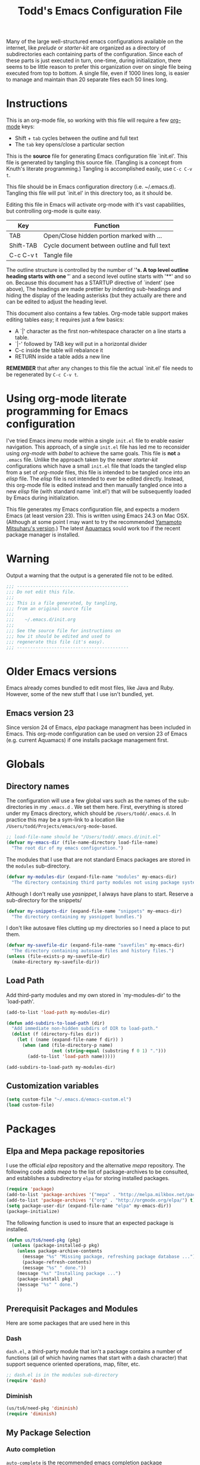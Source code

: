 #+TITLE:  Todd's Emacs Configuration File
#+AUTHOR: Todd Smith
#+EMAIL:  todd@tsmith.org

#+STARTUP: indent

Many of the large well-structured emacs configurations available
on the internet, like /prelude/ or /starter-kit/ are organized
as a directory of subdirectories each containing parts of the
configuration.  Since each of these parts is just executed in turn,
one-time, during initialization, there seems to be little reason
to prefer this organization over on single file being executed
from top to bottom.  A single file, even if 1000 lines long, is
easier to manage and maintain than 20 separate files each 50 lines long.

* Instructions

This is an org-mode file, so working with this file will require a
few [[http://www.orgmode.org][org-mode]] keys:

    - Shift + =tab= cycles between the outline and full text
    - The =tab= key opens/close a particular section

This is the *source* file for generating Emacs configuration file
`init.el'.  This file is generated by tangling this source file.
(Tangling is a concept from Knuth's literate programming.)  
Tangling is accomplished easily, use =C-c C-v t=.

This file should be in Emacs configuration directory (i.e. ~/.emacs.d).
Tangling this file will put `init.el' in this directory too, as it
should be.

Editing this file in Emacs will activate org-mode with it's vast 
capabilities, but controlling org-mode is quite easy.  

  | Key       | Function                                     |
  |-----------+----------------------------------------------|
  | TAB       | Open/Close hidden portion marked with ...    |
  | Shift-TAB | Cycle document between outline and full text |
  | C-c C-v t | Tangle file                                  |

The outline structure is controlled by the number of '*'s.
A top level outline heading starts with one '*' and a 
second level outline starts with '**' and so on.  Because this
document has a STARTUP directive of `indent' (see above), 
The headings are made prettier by indenting sub-headings
and hiding the display of the leading asterisks (but they
actually are there and can be edited to adjust the heading level.

This document also contains a few tables.  Org-mode table support
makes editing tables easy; it requires just a few basics:
  
    - A `|' character as the first non-whitespace character on a line
      starts a table.  
    - `|-' followed by TAB key will put in a horizontal divider
    - C-c inside the table will rebalance it
    - RETURN inside a table adds a new line

*REMEMBER* that after any changes to this file the actual `init.el' file
needs to be regenerated by =C-c C-v t=.

* Using org-mode literate programming for Emacs configuration

  I've tried Emacs /imenu/ mode within a single =init.el= file
  to enable easier navigation.  This approach, of a single =init.el=
  file has led me to reconsider using
  /org-mode/ with /babel/ to achieve the same goals.  This file is 
  *not* a =.emacs= file.  Unlike the approach taken by the newer
  /starter-kit/ configurations which have a small =init.el= file
  that loads the tangled elisp from a set of /org-mode/ files,
  this file is intended to be tangled once into an /elisp/ file.
  The /elisp/ file is not intended to ever be edited directly.
  Instead, this org-mode file is edited instead and then manually
  tangled once into a new /elisp/ file (with standard name `init.el')
  that will be subsequently loaded by Emacs during initialization.

  This file generates my Emacs configuration file, and expects a
  modern Emacs (at least version 23). This is written using Emacs 24.3
  on Mac OSX. (Although at some point I may want to try the recommended
  [[https://github.com/railwaycat/emacs-mac-port][Yamamoto Mitsuharu's version]].) The latest [[http://aquamacs.org/][Aquamacs]] sould work too
  if the recent package manager is installed.
  
* Warning

  Output a warning that the output is a generated file not to be edited.

#+NAME: warning
#+BEGIN_SRC emacs-lisp
  ;;; ------------------------------------------
  ;;; Do not edit this file.
  ;;; 
  ;;; This is a file generated, by tangling,
  ;;; from an original source file
  ;;;
  ;;;    ~/.emacs.d/init.org
  ;;;
  ;;; See the source file for instructions on
  ;;; how it should be edited and used to
  ;;; regenerate this file (it's easy).
  ;;; ------------------------------------------
#+END_SRC

* Older Emacs versions

   Emacs already comes bundled to edit most files, like Java and Ruby.
   However, some of the new stuff that I use isn't bundled, yet.

** Emacs version 23

    Since version 24 of Emacs, /elpa/ package managment has been included 
    in Emacs. This org-mode configuration can be used on version 23 of Emacs (e.g. 
    current Aquamacs) if one installs package management first.

* Globals
** Directory names

  The configuration will use a few global vars such as the names of
  the sub-directories in my =.emacs.d= . We set them here.  First,
  everything is stored under my Emacs directory, which should be
  =/Users/todd/.emacs.d=. In practice this may be a sym-link to
  a location like =/Users/todd/Projects/emacs/org-mode-based=.

#+BEGIN_SRC emacs-lisp
;; load-file-name should be "/Users/todd/.emacs.d/init.el"
(defvar my-emacs-dir (file-name-directory load-file-name)
  "The root dir of my emacs configuration.")
#+END_SRC

  The modules that I use that are not standard Emacs packages are
  stored in the =modules= sub-directory.

#+BEGIN_SRC emacs-lisp
(defvar my-modules-dir (expand-file-name "modules" my-emacs-dir)
  "The directory containing third party modules not using package system.")
#+END_SRC

  Although I don't really use /yasnippet/, I always have plans to
  start.  Reserve a sub-directory for the snippets/

#+BEGIN_SRC emacs-lisp
(defvar my-snippets-dir (expand-file-name "snippets" my-emacs-dir)
  "The directory containing my yasnippet bundles.")
#+END_SRC

  I don't like autosave files clutting up my directories so I need a
  place to put them.

#+BEGIN_SRC emacs-lisp
(defvar my-savefile-dir (expand-file-name "savefiles" my-emacs-dir)
  "The directory containing autosave files and history files.")
(unless (file-exists-p my-savefile-dir)
  (make-directory my-savefile-dir))
#+END_SRC

** Load Path

  Add third-party modules and my own stored in `my-modules-dir' to
  the `load-path'.

#+NAME: load-path
#+BEGIN_SRC emacs-lisp
  (add-to-list 'load-path my-modules-dir)

  (defun add-subdirs-to-load-path (dir)
    "Add immediate non-hidden subdirs of DIR to load-path."
    (dolist (f (directory-files dir))
      (let ( (name (expand-file-name f dir)) )
        (when (and (file-directory-p name)
                   (not (string-equal (substring f 0 1) ".")))
          (add-to-list 'load-path name)))))

  (add-subdirs-to-load-path my-modules-dir)
#+END_SRC

** Customization variables

#+NAME: customization-file
#+BEGIN_SRC emacs-lisp
  (setq custom-file "~/.emacs.d/emacs-custom.el")
  (load custom-file)
#+END_SRC

* Packages
** Elpa and Mepa package repositories

I use the official /elpa/ repository and the alternative /mepa/ repository.
The following code adds /mepa/ to the list of package-archives to be consulted,
and establishes a subdirectory =elpa= for storing installed packages.

#+NAME: elpa-and-mepa
#+BEGIN_SRC emacs-lisp
(require 'package)
(add-to-list 'package-archives '("mepa" . "http://melpa.milkbox.net/packages/") t)
(add-to-list 'package-archives '("org" . "http://orgmode.org/elpa/") t)
(setq package-user-dir (expand-file-name "elpa" my-emacs-dir))
(package-initialize)
#+END_SRC

The following function is used to insure that an expected package
is installed.

#+NAME: need-pkg
#+BEGIN_SRC emacs-lisp
  (defun us/ts6/need-pkg (pkg)
    (unless (package-installed-p pkg)
      (unless package-archive-contents
        (message "%s" "Missing package, refreshing package database ...")
        (package-refresh-contents)
        (message "%s" " done."))
      (message "%s" "Installing package ...")
      (package-install pkg)
      (message "%s" " done.")
      ))
#+END_SRC

** Prerequisit Packages and Modules
Here are some packages that are used here in this 

*** Dash

=dash.el=, a third-party module that isn't a package contains
a number of functions (all of which having names that start with a
dash character) that support sequence oriented operations, map,
filter, etc.

#+NAME: dash
#+BEGIN_SRC emacs-lisp
  ;; dash.el is in the modules sub-directory
  (require 'dash)
#+END_SRC

*** Diminish

#+NAME: diminish
#+BEGIN_SRC emacs-lisp
  (us/ts6/need-pkg 'diminish)
  (require 'diminish)
#+END_SRC

** My Package Selection
*** Auto completion

=auto-complete= is the recommended emacs completion package

#+NAME: auto-complete
#+BEGIN_SRC emacs-lisp
  (us/ts6/need-pkg 'auto-complete)
#+END_SRC

**** Python auto completion

To use it with python we will install the jedi package, but this 
has a couple of packages that are dependencies:

  - deferred :: simple asynchronous functions for emacs
  - epc :: an asynchronous RPC package for emacs
	  
#+NAME: deferred
#+BEGIN_SRC emacs-lisp
  (us/ts6/need-pkg 'deferred)
#+END_SRC

#+NAME: EPC
#+BEGIN_SRC emacs-lisp
  (us/ts6/need-pkg 'epc)
#+END_SRC

Now, to support the python side of the jedi, make sure we have the
virtualenv package.  

There seems to be a bug in this package 
when using the default python support of Emacs 24.  Normally, 
=virtualenv-workon= trys to start a python shell.  It does so by first
trying to switch to a running python shell buffer and then trys to
start a python shell with the first one of =py-shell=, =python-shell=,
and =run-python= that it finds.  Under Emacs 24, it uses the function
=run-python=.  The code for =virtualenv-workon= incorrectly calls =run-python=
with no arguments.  There are two possible workarounds: one, set the
customizable variable =virtualenv-workon-starts-python= to =nil= to 
prevent the default behavior of starting a python shell, and two, 
the workaround that we provide here, define a new function =python-shell=
that correctly invokes =run-python=.

Note that I usually keep my virtualenv's in `~/.virtualenv' rather than
`~/.virtualenvs' as is assumed by `virtualenv.el' so I explicitly set
the virtualenv-root here.

Consider using file `.dir-locals.el', see documentation for 
`virtualenv.el'.

#+NAME: virutalenv
#+BEGIN_SRC emacs-lisp
  (unless (fboundp 'python-shell)
  (defun python-shell () (run-python "python")))
  (us/ts6/need-pkg 'virtualenv)
  (eval-after-load "virtualenv"
    '(progn
       (setq virtualenv-root "~/.virtualenv")))
  (virtualenv-workon "py331")
#+END_SRC

=jedi.el= requires two executables to be available so that Emacs can
talk to the external Jedi program.  We assume that these have already
been installed in any virtualenv that we start before using =jedi.el=.

#+NAME: jedi
#+BEGIN_SRC emacs-lisp
  (message "%s" "Make sure that python packages `jedi' and `epc' have been installed before using jedi")
  (message "  %s" "Use: `pip install jedi; pip install epc' inside the virtualenv")
  
  (us/ts6/need-pkg 'jedi)
  (eval-after-load "jedi"
    '(progn
       (define-key jedi-mode-map   (kbd "<C-tab>") 'jedi:key-complete)
       (define-key jedi-mode-map   (kbd "C-.") 'jedi:key-goto-definition)
       (define-key jedi-mode-map   (kbd "C-c d") 'jedi:key-show-doc)
       (define-key jedi-mode-map   (kbd "C-c r") 'jedi:key-related-names)
       ))
  
  (add-hook 'python-mode-hook 'jedi:setup)
#+END_SRC

**** IPython

To provide auto-completion in Emacs binding EIN (Emacs IPython
Notebook) when using IPython, see =ein:jedi-setup= in the EIN
manual.  It's possible to run auto-completion in both =jedi.el= and
and EIN at the same time.

**** Clojure nREPL auto completion

#+NAME: ac-nrepl
#+BEGIN_SRC emacs-lisp
  (us/ts6/need-pkg 'ac-nrepl)
#+END_SRC   

*** ace-jump-mode

I'm not sure how =ace-jump-mode-pop-mark= works, but I've 
enabled a key-binding below so I can try it out too.

#+NAME: ace-jump-mode
#+BEGIN_SRC emacs-lisp
  (us/ts6/need-pkg 'ace-jump-mode)
  (define-key global-map (kbd "C-c SPC") 'ace-jump-mode)
  (define-key global-map (kbd "C-x SPC") 'ace-jump-mode-pop-mark)
#+END_SRC

*** ack-and-a-half

#+NAME: ack-and-a-half
#+BEGIN_SRC emacs-lisp
  (us/ts6/need-pkg 'ack-and-a-half)
  (defalias 'ack 'ack-and-a-half)
  (defalias 'ack-same 'ack-and-a-half-same)
  (defalias 'ack-find-file 'ack-and-a-half-find-file)
  (defalias 'ack-find-file-same 'ack-and-a-half-find-file-same)
#+END_SRC

*** TeX and Latex

**** auctex

#+NAME: auctex
#+BEGIN_SRC emacs-lisp
  (us/ts6/need-pkg 'auctex)
  
  (setq TeX-auto-save t)
  (setq TeX-parse-self t)
  
  ;; ask each time I open a new tex file for the master file
  (setq-default TeX-master nil)
  
  (add-hook 'LaTeX-mode-hook 'visual-line-mode)
  ; or (add-hook 'LaTeX-mode-hook 'auto-fill-mode)
  
  (add-hook 'LaTeX-mode-hook 'flyspell-mode)
  (add-hook 'LaTeX-mode-hook 'LaTeX-math-mode)
  
  (add-hook 'LaTeX-mode-hook 'turn-on-reftex)
  (setq reftex-plug-into-AUCTeX t)
  
  (setq TeX-PDF-mode t)
#+END_SRC

*** Clojure

#+NAME: auctex
#+BEGIN_SRC emacs-lisp
  (us/ts6/need-pkg 'clojure-mode)
  (us/ts6/need-pkg 'clojure-test-mode)
  (us/ts6/need-pkg 'nrepl)
#+END_SRC

*** CoffeeScript and IcedCoffeeScript

#+NAME: coffee-mode
#+BEGIN_SRC emacs-lisp
  (us/ts6/need-pkg 'coffee-mode)
#+END_SRC

*** CSS

css-mode is a built-in mode in Emacs 24

*** Erlang

I don't have Erlang installed so I won't be needing this (yet), setting
tangle to no.

#+NAME: erlang
#+BEGIN_SRC emacs-lisp :tangle no
  (us/ts6/need-pkg 'erlang)
  (setq load-path (cons  "/usr/local/otp/lib/tools-<ToolsVer>/emacs"
                         load-path))
  (setq erlang-root-dir "/usr/local/otp")
  (setq exec-path (cons "/usr/local/otp/bin" exec-path))
#+END_SRC
*** Expand Region

#+NAME: expand-region
#+BEGIN_SRC emacs-lisp
  (us/ts6/need-pkg 'expand-region)
  (define-key global-map (kbd "C-=") 'er/expand-region)
#+END_SRC

*** Exec Path From Shell

I use this for [[Mac OS X]]

#+NAME: exec-path
#+BEGIN_SRC emacs-lisp
  (us/ts6/need-pkg 'exec-path-from-shell)
#+END_SRC

*** Cucumber

Package =feature-mode= support editing Gherkin (Cucumber) user stories.

In order to get goto-step-definition to work, you must install the
ruby_parser gem (version 2.0.x). For example:

#+BEGIN_EXAMPLE shell
    gem install ruby_parser --version=2.0.5
#+END_EXAMPLE

(be sure and use the ruby-interpreter that emacs will use based on
`exec-path')

#+NAME: cucumber
#+BEGIN_SRC emacs-lisp
  (us/ts6/need-pkg 'feature-mode)
  (setq feature-default-language "en")  ; set english as default
  (add-to-list 'auto-mode-alist '("\.feature$" . feature-mode))
#+END_SRC

*** Flycheck

Flycheck (an improved flymake) does on-the-fly syntax checking.  It is
not supported on Emacs 23!

Flycheck has built-in sytax checking for many languages:

      - CoffeeScript
      - CSS
      - Elixir
      - Emacs Lisp
      - Erlang
      - Go
      - Haml
      - HTML
      - Javascript
      - JSON
      - Lua
      - Perl
      - PHP
      - Python
      - Ruby
      - Rust
      - RST (ReStructuredText)
      - Sass
      - SCSS
      - Shell scripts (POSIX Shell, Bash and Zsh)
      - TeX/LaTeX
      - XML
        
        
The readme on flycheck's github page states that most checkers have
dependencies against external tools that perform the checking. Use
C-c ! ? to see what a checker needs, e.g. C-c ! ? python-pylint.
I'll have to experiment with this.

#+NAME: flycheck
#+BEGIN_SRC emacs-lisp
  (us/ts6/need-pkg 'flycheck)
  (add-hook 'after-init-hook #'global-flycheck-mode)
#+END_SRC

*** Flyspell

On-the-fly spell checking.

#+NAME: flyspell
#+BEGIN_SRC emacs-lisp
  (us/ts6/need-pkg 'flyspell)
  (require 'flyspell)
  ; aspell instead of ispell
  (setq ispell-program-name "aspell"
      ispell-extra-args '("--sug-mode=ultra"))
  (add-hook 'text-mode-hook
            (function (lambda ()
                        (when (executable-find ispell-program-name)
                          (flyspell-mode)))))
  (add-hook 'tex-mode-hook
            (function (lambda () (setq ispell-parser 'tex))))
  (define-key global-map (kbd "C-c j")
                         'flyspell-check-previous-highlighted-word)
#+END_SRC

*** Gist

#+NAME: gist
#+BEGIN_SRC emacs-lisp
  (us/ts6/need-pkg 'gist)
#+END_SRC

*** Git

#+NAME: git
#+BEGIN_SRC emacs-lisp
  (us/ts6/need-pkg 'magit)
  (us/ts6/need-pkg 'git-commit-mode)
  (us/ts6/need-pkg 'gitconfig-mode)
  (us/ts6/need-pkg 'gitignore-mode)
#+END_SRC

*** Graphviz Dot

#+NAME: graphviz
#+BEGIN_SRC emacs-lisp
  (us/ts6/need-pkg 'graphviz-dot-mode)
#+END_SRC

*** Groovy

#+NAME: groovy
#+BEGIN_SRC emacs-lisp
  (us/ts6/need-pkg 'groovy-mode)
#+END_SRC

*** Haml

#+NAME: haml
#+BEGIN_SRC emacs-lisp
  (us/ts6/need-pkg 'haml-mode)
#+END_SRC

*** Handlebars

#+NAME: handlebars
#+BEGIN_SRC emacs-lisp
  (us/ts6/need-pkg 'handlebars-mode)
#+END_SRC

*** Haskell

#+NAME: haskell
#+BEGIN_SRC emacs-lisp
  (us/ts6/need-pkg 'haskell-mode)
#+END_SRC

*** Helm

This helm configuration comes from Emacs Prelude project.

#+NAME: helm
#+BEGIN_SRC emacs-lisp
  (us/ts6/need-pkg 'helm)
  (us/ts6/need-pkg 'helm-projectile)

  (require 'helm-misc)
  (require 'helm-projectile)

  (defun helm-prelude ()
    "Preconfigured `helm'."
    (interactive)
    (condition-case nil
      (if (projectile-project-root)
          ;; add project files and buffers when in project
          (helm-other-buffer '(helm-c-source-projectile-files-list
                               helm-c-source-projectile-buffers-list
                               helm-c-source-buffers-list
                               helm-c-source-recentf
                               helm-c-source-buffer-not-found)
                             "*helm prelude*")
        ;; otherwise fallback to helm-mini
        (helm-mini))
      ;; fall back to helm mini if an error occurs (usually in projectile-project-root)
      (error (helm-mini))))
  #+END_SRC

*** HTMLize

#+NAME: htmlize
#+BEGIN_SRC emacs-lisp
  (us/ts6/need-pkg 'htmlize)
#+END_SRC

*** Jinja2

#+NAME: jinja2
#+BEGIN_SRC emacs-lisp
  (us/ts6/need-pkg 'jinja2-mode)
#+END_SRC

*** js-comint

#+NAME: js-comint
#+BEGIN_SRC emacs-lisp
  (us/ts6/need-pkg 'js-comint)
  (add-hook 'js2-mode-hook
            (function (lambda () 
               (local-set-key "\C-x\C-e" 'js-send-last-sexp)
               (local-set-key "\C-\M-x" 'js-send-last-sexp-and-go)
               (local-set-key "\C-cb" 'js-send-buffer)
               (local-set-key "\C-c\C-b" 'js-send-buffer-and-go)
               (local-set-key "\C-cl" 'js-load-file-and-go)
               )))
#+END_SRC

*** Javascript and JSON

#+NAME: js2-mode
#+BEGIN_SRC emacs-lisp
  (us/ts6/need-pkg 'js2-mode)
  (add-to-list 'auto-mode-alist '("\\.js$" . js2-mode))
#+END_SRC

*** Less

See documentation in less.el before enabling this.

#+NAME: less-css-mode :tangle no
#+BEGIN_SRC emacs-lisp
  (us/ts6/need-pkg 'less-css-mode)
#+END_SRC

*** Lua

#+NAME: lua-mode
#+BEGIN_SRC emacs-lisp
  (us/ts6/need-pkg 'lua-mode)
#+END_SRC

*** Markdown

#+NAME: markdown-mode
#+BEGIN_SRC emacs-lisp
  (us/ts6/need-pkg 'markdown-mode)
#+END_SRC

*** Mustache

#+NAME: mustache-mode
#+BEGIN_SRC emacs-lisp
  (us/ts6/need-pkg 'mustache-mode)
#+END_SRC

*** Line Numbers

#+NAME: nlinum
#+BEGIN_SRC emacs-lisp
  (us/ts6/need-pkg 'nlinum)
#+END_SRC

*** Paredit

#+NAME: paredit
#+BEGIN_SRC emacs-lisp
  (us/ts6/need-pkg 'paredit)
  (us/ts6/need-pkg 'paredit-menu)
#+END_SRC

*** PHP

#+NAME: php-mode
#+BEGIN_SRC emacs-lisp
  (us/ts6/need-pkg 'php-mode)
#+END_SRC

*** Projectile

The projectile project management mode.

#+NAME: projectile
#+BEGIN_SRC emacs-lisp
  (us/ts6/need-pkg 'projectile)
  (require 'projectile)
  (setq projectile-cache-file (expand-file-name  "projectile.cache" my-savefile-dir))
  (projectile-global-mode t)
  (diminish 'projectile-mode "Prjl")
#+END_SRC

*** Rainbow Mode

#+NAME: rainbow-mode
#+BEGIN_SRC emacs-lisp
  (us/ts6/need-pkg 'rainbow-mode)
#+END_SRC

*** Redo

#+NAME: redo+
#+BEGIN_SRC emacs-lisp
  (us/ts6/need-pkg 'redo+)
#+END_SRC

*** Sass

#+NAME: sass-mode
#+BEGIN_SRC emacs-lisp
  (us/ts6/need-pkg 'sass-mode)
#+END_SRC

*** Slim

#+NAME: slim-mode
#+BEGIN_SRC emacs-lisp
  (us/ts6/need-pkg 'slim-mode)
#+END_SRC

*** Smex

#+NAME: smex
#+BEGIN_SRC emacs-lisp
  (us/ts6/need-pkg 'smex)
#+END_SRC

*** Undo Tree

#+NAME: undo-tree
#+BEGIN_SRC emacs-lisp
  (us/ts6/need-pkg 'undo-tree)
#+END_SRC

*** Volatile Highlights

#+NAME: volatile-highlights
#+BEGIN_SRC emacs-lisp
  (us/ts6/need-pkg 'volatile-highlights)
  (require 'volatile-highlights)
  (volatile-highlights-mode t)
  (diminish 'volatile-highlights-mode)
  
  ;; note - this should be after volatile-highlights is required
  ;; add the ability to copy and cut the current line, without marking it
  (defadvice kill-ring-save (before slick-copy activate compile)
    "When called interactively with no active region, copy a single line instead."
    (interactive
     (if mark-active (list (region-beginning) (region-end))
       (message "Copied line")
       (list (line-beginning-position)
             (line-beginning-position 2)))))
  
  (defadvice kill-region (before slick-cut activate compile)
    "When called interactively with no active region, kill a single line instead."
    (interactive
     (if mark-active (list (region-beginning) (region-end))
       (list (line-beginning-position)
             (line-beginning-position 2)))))
#+END_SRC

*** Yaml

#+NAME: yaml-mode
#+BEGIN_SRC emacs-lisp
  (us/ts6/need-pkg 'yaml-mode)
#+END_SRC

*** Yasnippet

#+NAME: yasnippet
#+BEGIN_SRC emacs-lisp
  (us/ts6/need-pkg 'yasnippet)
  (require 'yasnippet)
  (yas-global-mode 1)
#+END_SRC

** Built-In Packages and Modules
*** Midnight
Clean up obsolete buffers automatically:

#+NAME: midnight
#+BEGIN_SRC emacs-lisp
(require 'midnight)
#+END_SRC

*** Show Paren Mode
Provides subtle highlighting of matching parens.
This is a global-mode.

#+NAME: show-paren-mode
#+BEGIN_SRC emacs-lisp
  (require 'paren)
  (setq show-paren-style 'parenthesis)
  (show-paren-mode +1)
#+END_SRC

*** Ediff
Ediff, but don't start another frame

#+BEGIN_SRC emacs-lisp
  (require 'ediff)
  (setq ediff-window-setup-function 'ediff-setup-windows-plain)
#+END_SRC

*** Uniquify Buffer Names
Provide better buffer names when they are not unique.

#+NAME: uniquify
#+BEGIN_SRC emacs-lisp
  (require 'uniquify)
  (setq uniquify-buffer-name-style 'forward)
  (setq uniquify-separator "/")
  (setq uniquify-after-kill-buffer-p t)    ; rename after killing uniquified
  (setq uniquify-ignore-buffers-re "^\\*") ; don't muck with special buffers
#+END_SRC

*** Tramp
Tramp is a major mode for accessinng remote files with ssh.  It can
also be used to access local files by using the `sudo' method.
Tramp is very easy to use:

#+BEGIN_EXAMPLE
C-x C-f /remotehost:filename  RET (or /method:user@remotehost:filename)
#+END_EXAMPLE

See the documentation at [[http://www.gnu.org/software/tramp/][tramp]].

There are a few issues with tramp mentioned on the Emacs wiki.  In
particular, the zsh shell can cause problems; that is why I've 
included a workaround below.

#+NAME: tramp
#+BEGIN_SRC emacs-lisp
  (require 'tramp)
  (setq tramp-default-method "ssh")
  (eval-after-load 'tramp '(setenv "SHELL" "/bin/bash"))
#+END_SRC

*** Saveplace

#+NAME: saveplace
#+BEGIN_SRC emacs-lisp
  (require 'saveplace)
  (setq save-place-file (expand-file-name "saveplace" my-savefile-dir))
  (setq-default save-place t)            ;; activate it for all buffers
#+END_SRC

*** Windmove

#+NAME: windmove
#+BEGIN_SRC emacs-lisp
  ;; use shift + arrow keys to switch between visible buffers
  (require 'windmove)
  (windmove-default-keybindings)
#+END_SRC

*** Ido Mode

#+NAME: ido
#+BEGIN_SRC emacs-lisp
  ;; ido-mode
  (require 'ido)
  (setq ido-enable-prefix nil
        ido-enable-flex-matching t
        ido-create-new-buffer 'always
        ido-use-filename-at-point 'guess
        ido-max-prospects 10
        ido-save-directory-list-file (expand-file-name "ido.hist" my-savefile-dir)
        ido-default-file-method 'selected-window)
  (ido-mode +1)
#+END_SRC

*** Expand Region

#+NAME: expand-reqion
#+BEGIN_SRC emacs-lisp 
  (require 'expand-region)
#+END_SRC

*** Bookmarks

#+NAME: bookmark
#+BEGIN_SRC emacs-lisp
  (require 'bookmark)
  (setq bookmark-default-file (expand-file-name "bookmarks" my-savefile-dir)
        bookmark-save-flag 1)
#+END_SRC

*** Whitespace 
Configigure =whitespace=, a library that highlights unwanted whitespace
=Whitespace= provides commands to clean up some whitespace problems, like
trailing blank lines. See =whitespace-cleanup=.

#+NAME: whitespace
#+BEGIN_SRC emacs-lisp
(require 'whitespace)
(setq whitespace-line-column 90) ;; limit line length
(setq whitespace-style '(face tabs empty trailing lines-tail))
(add-hook 'text-mode-hook 'whitespace-mode)
#+END_SRC

*** Regex Builder

Try =M-x re-builder= to buid regular expressions.  Unfortunately,
it's still not PCRE.

#+NAME: re-builder
#+BEGIN_SRC emacs-lisp
  (require 're-builder)
  (setq reb-re-syntax 'string)
#+END_SRC

*** Eshell

#+NAME: eshell
#+BEGIN_SRC emacs-lisp
  (require 'eshell)
  (setq eshell-directory-name (expand-file-name "eshell" my-savefile-dir))
#+END_SRC

* Environment
** Exec Path

Set $MANPATH, $PATH and exec-path my shell's settings, but only on OS X.
Other environment variables can also be set
(see [[https://github.com/purcell/exec-path-from-shell][exec-path-from-shell readme]]),
but I'm not doing that here.

#+NAME: exec paths
#+BEGIN_SRC emacs-lisp
  (cond
   ( (memq window-system '(ns mac))
     (exec-path-from-shell-initialize))
   ( (memq window-system '(w32 pc))
     (message "Running on MS-Windows, not sure how to set exec-path"))
   ( t
     (message "In a terminal or x, should inherit proper exec-path")))
#+END_SRC

* Visual Effects

#+NAME: cursor
#+BEGIN_SRC emacs-lisp
  ;; turn off blinking cursor
  (blink-cursor-mode -1)
  ;; highlight the current line
  (global-hl-line-mode +1)
#+END_SRC

#+NAME: startup screen
#+BEGIN_SRC emacs-lisp
  ;; disable startup screen
  (setq inhibit-startup-screen t)
  ;; open project directory
  (find-file "~/Projects")
#+END_SRC

#+NAME: mode line and tool bar
#+BEGIN_SRC emacs-lisp
  ;; turn off tool-bar
  (when (fboundp 'tool-bar-mode)
    (tool-bar-mode -1))
  ;; some useful information
  (line-number-mode t)
  (column-number-mode t)
  (size-indication-mode t)
  (setq frame-title-format '("" "%f"))
#+END_SRC
  
#+NAME: full screen
#+BEGIN_SRC emacs-lisp  
  ;; full screen on Mac OS X
  (when (eq system-type 'darwin)
    ;;(set-frame-parameter nil 'fullscreen 'fullboth)
    (setq initial-frame-alist '((top . 1) (left . 1) (width . 200) (height . 56))))
#+END_SRC

* File Handling

Store all backup and autosave files in the tmp dir. Buffers for files
that change outside of Emacs are reverted automatically.  Remember
location in saved files with =saveplace=.

#+NAME: backups and autosave
#+BEGIN_SRC emacs-lisp
(setq backup-directory-alist
      `((".*" . ,temporary-file-directory)))
(setq auto-save-file-name-transforms
      `((".*" ,temporary-file-directory t)))
(global-auto-revert-mode t)
#+END_SRC

* Editor

#+NAME: no tabs
#+BEGIN_SRC emacs-lisp
  (setq-default indent-tabs-mode nil)   ;; don't use tabs to indent
  (setq-default tab-width 8)            ;; but maintain correct appearance
  (delete-selection-mode t)             ;; keypress deletes selection 
#+END_SRC

#+NAME: hippie expand
#+BEGIN_SRC emacs-lisp
;; hippie expand is dabbrev expand on steroids
(setq hippie-expand-try-functions-list '(try-expand-dabbrev
                                         try-expand-dabbrev-all-buffers
                                         try-expand-dabbrev-from-kill
                                         try-complete-file-name-partially
                                         try-complete-file-name
                                         try-expand-all-abbrevs
                                         try-expand-list
                                         try-expand-line
                                         try-complete-lisp-symbol-partially
                                         try-complete-lisp-symbol))
#+END_SRC

#+BEGIN_SRC 
;; smart pairing for all
(electric-pair-mode t)

;; auto-completion in minibuffer
(icomplete-mode +1)

(set-default 'imenu-auto-rescan t)

;; enable narrowing commands
(put 'narrow-to-region 'disabled nil)
(put 'narrow-to-page 'disabled nil)
(put 'narrow-to-defun 'disabled nil)

;; enabled change region case commands
(put 'upcase-region 'disabled nil)
(put 'downcase-region 'disabled nil)

;; dired - reuse current buffer by pressing 'a'
(put 'dired-find-alternate-file 'disabled nil)

;; abbrev config
(add-hook 'text-mode-hook 'abbrev-mode)

;; make a shell script executable automatically on save
(add-hook 'after-save-hook
          'executable-make-buffer-file-executable-if-script-p)


(setq semanticdb-default-save-directory
      (expand-file-name "semanticdb" my-savefile-dir))

;; sensible undo
(global-undo-tree-mode)
(diminish 'undo-tree-mode)

;; enable winner-mode to manage window configurations
(winner-mode +1)

#+END_SRC
* Misc
** idomenu
* Global Key Bindings

  | key                    | function                      | notes |
  |------------------------+-------------------------------+-------|
  | C-c SPC                | ace-jump-word-mode            |       |
  | C-u C-c SPC            | act-jump-char-mode            |       |
  | C-u C-u C-c SPC        | act-jump-line-mode            |       |
  | C-x SPC                | act-jump-mode-pop-mark        |       |
  |------------------------+-------------------------------+-------|
  | M-x ack                | ack-and-a-half                |       |
  | M-x ack-same           | ack-and-a-half-same           |       |
  | M-x ack-find-file      | ack-and-a-half-find-file      |       |
  | M-x ack-find-file-same | ack-and-a-half-find-file-same |       |
  |------------------------+-------------------------------+-------|
  | C-=                    | er/expand-region              |       |
  | C-u C-=                | er/contract-region            |       |
  |------------------------+-------------------------------+-------|
  | M-/                    | hippie-expand                 |       |
  |------------------------+-------------------------------+-------|
  |                        |                               |       |




* Technical Artifacts

  Before you can build this on a new system, make sure that you put
  the cursor over any of these properties, and hit: =C-c C-c=

#+DESCRIPTION: A literate programming version of my Emacs Initialization script, loaded by the .emacs file.
#+PROPERTY:    results silent
#+PROPERTY:    tangle yes
#+PROPERTY:    eval no-export
#+PROPERTY:    comments no
#+OPTIONS:     num:nil toc:nil todo:nil tasks:nil tags:nil
#+OPTIONS:     skip:nil author:nil email:nil creator:nil timestamp:nil
#+INFOJS_OPT:  view:nil toc:nil ltoc:t mouse:underline buttons:0 path:http://orgmode.org/org-info.js
